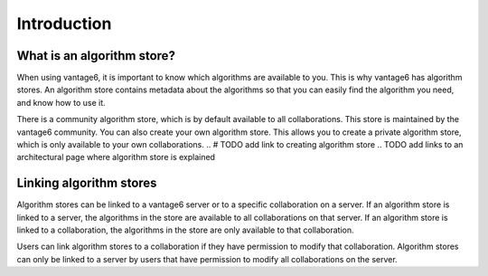 .. _algorithm-store:

Introduction
------------

What is an algorithm store?
"""""""""""""""""""""""""""

When using vantage6, it is important to know which algorithms are available
to you. This is why vantage6 has algorithm stores. An algorithm store contains
metadata about the algorithms so that you can easily find the algorithm you
need, and know how to use it.

There is a community algorithm store, which is by default available to all
collaborations. This store is maintained by the vantage6 community. You can
also create your own algorithm store. This allows you to create a private
algorithm store, which is only available to your own collaborations.
.. # TODO add link to creating algorithm store
.. TODO add links to an architectural page where algorithm store is explained

Linking algorithm stores
""""""""""""""""""""""""

Algorithm stores can be linked to a vantage6 server or to a specific
collaboration on a server. If an algorithm store is linked to a server, the
algorithms in the store are available to all collaborations on that server. If
an algorithm store is linked to a collaboration, the algorithms in the store
are only available to that collaboration.

Users can link algorithm stores to a collaboration if they have permission to
modify that collaboration. Algorithm stores can only be linked to a server by
users that have permission to modify all collaborations on the server.

